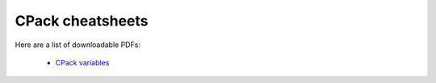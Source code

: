 CPack cheatsheets
=================

Here are a list of downloadable PDFs:

  * `CPack variables`_


.. _CPack variables: http://raw.github.com/wiki/mgalloy/cpack-cheatsheets/cheatsheets/cpack-variables.pdf